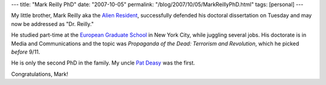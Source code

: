 ---
title: "Mark Reilly PhD"
date: "2007-10-05"
permalink: "/blog/2007/10/05/MarkReillyPhD.html"
tags: [personal]
---



.. image:: https://lh5.google.com/ethnamamamia/RVspddQYABI/AAAAAAAAAKE/yW5-1h7kmaM/DSCF1292.JPG?imgmax=576
    :alt: Mark Reilly PhD
    :target: http://www.alienresident.net/
    :class: right-float
    :width: 200

My little brother, Mark Reilly aka the `Alien Resident`_,
successfully defended his doctoral dissertation on Tuesday
and may now be addressed as "Dr. Reilly."

He studied part-time at the `European Graduate School`_
in New York City, while juggling several jobs.
His doctorate is in Media and Communications
and the topic was *Propaganda of the Dead: Terrorism and Revolution*,
which he picked *before* 9/11.

He is only the second PhD in the family.
My uncle `Pat Deasy`_ was the first.

Congratulations, Mark!

.. _Alien Resident:
    http://www.alienresident.net/
.. _European Graduate School:
    http://www.egs.edu/
.. _Pat Deasy:
    http://www.pharmacy.tcd.ie/research/pharmaceutics_deasy.php

.. _permalink:
    /blog/2007/10/05/MarkReillyPhD.html
